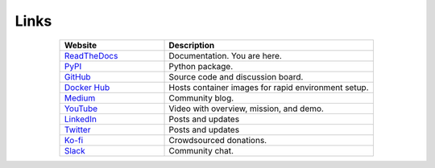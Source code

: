 *****
Links
*****

..
   External links must include 'https://' or 'http://' otherwise it will be treated as an internal page.

.. list-table::
  :widths: 40, 80
  :header-rows: 1
  :align: center

  * - Website
    - Description

  * - `ReadTheDocs <https://aiqc.readthedocs.io/>`__
    - Documentation. You are here.

  * - `PyPI <https://pypi.org/project/aiqc/>`__
    - Python package.

  * - `GitHub <https://github.com/aiqc/aiqc/>`__
    - Source code and discussion board.

  * - `Docker Hub <https://hub.docker.com/u/aiqc>`__
    - Hosts container images for rapid environment setup.

  * - `Medium <https://aiqc.medium.com>`__
    - Community blog.

  * - `YouTube <https://www.youtube.com/watch?v=cN7d8c-3Vxc&list=PLzDUt2WiohNj7MUrYL3YxoPbXjt5iDEPz/>`__
    - Video with overview, mission, and demo.

  * - `LinkedIn <https://www.linkedin.com/company/aiqc>`__
    - Posts and updates

  * - `Twitter <https://twitter.com/LayneSadler>`__
    - Posts and updates

  * - `Ko-fi <https://ko-fi.com/donate2aiqc>`__
    - Crowdsourced donations. 

  * - `Slack <https://aiqc.slack.com>`__
    - Community chat.
